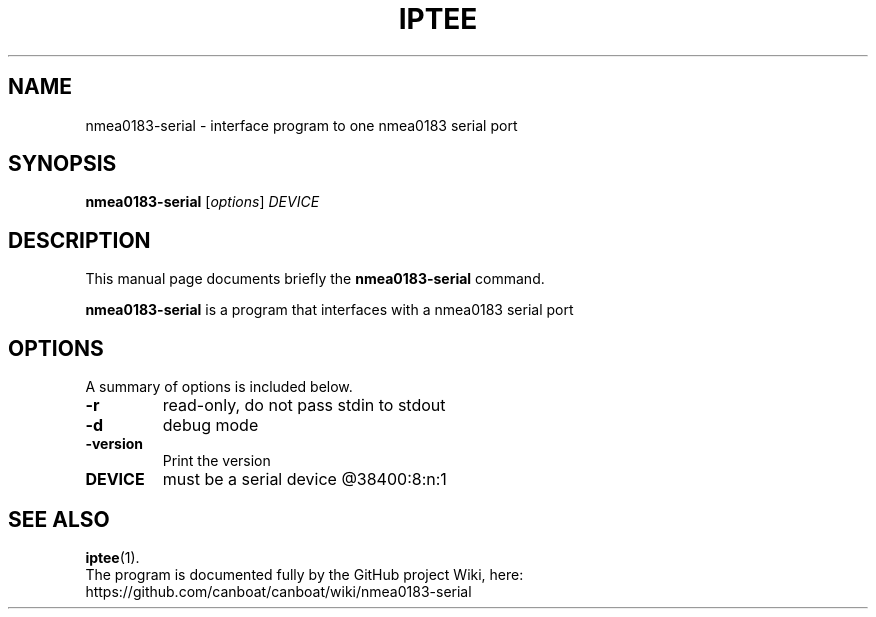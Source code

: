 .\"                                      Hey, EMACS: -*- nroff -*-
.\" (C) Copyright 2019 Philip J. Freeman <elektron@halo.nu>,
.\"
.TH IPTEE 1 "February  2 2019"
.\" Please adjust this date whenever revising the manpage.
.\"
.SH NAME
nmea0183-serial \- interface program to one nmea0183 serial port
.SH SYNOPSIS
.B nmea0183-serial
.RI [ options ] " DEVICE"
.SH DESCRIPTION
This manual page documents briefly the
.B nmea0183-serial
command.
.PP
.B nmea0183-serial
is a program that interfaces with a nmea0183 serial port
.SH OPTIONS
A summary of options is included below.
.TP
.B \-r
read-only, do not pass stdin to stdout
.TP
.B \-d
debug mode
.TP
.B \-version
Print the version
.TP
.B DEVICE
must be a serial device @38400:8:n:1
.SH SEE ALSO
.BR iptee (1).
.br
The program is documented fully by the GitHub project Wiki, here:
https://github.com/canboat/canboat/wiki/nmea0183-serial
